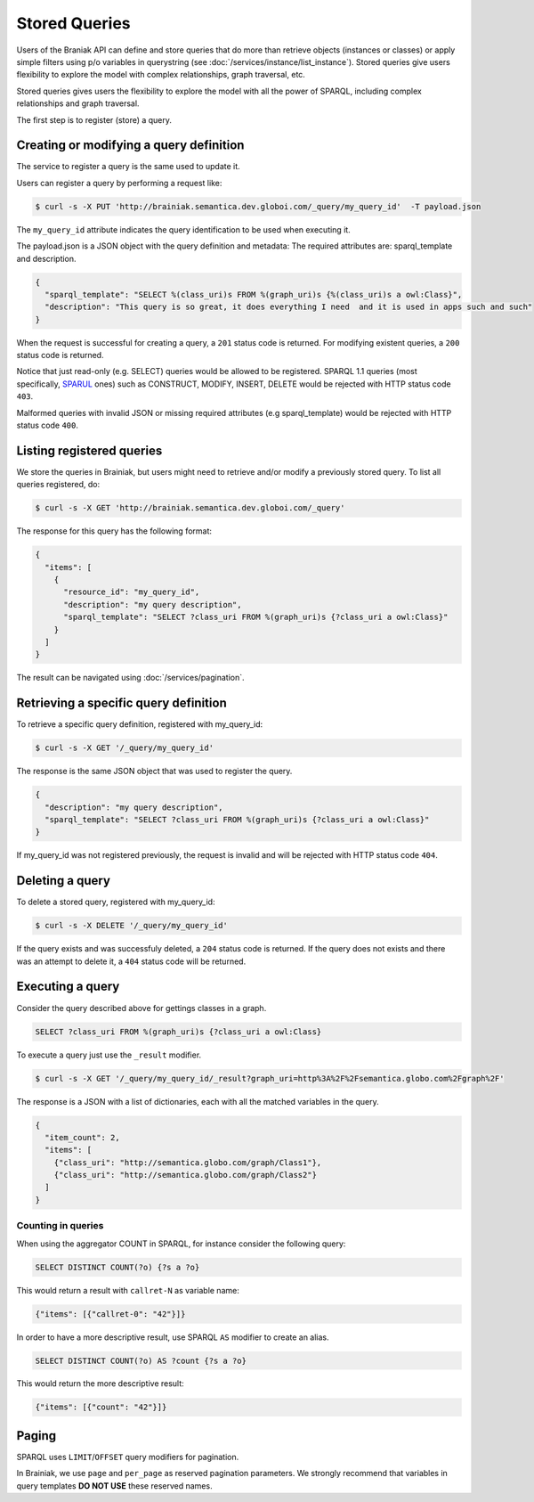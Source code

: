 Stored Queries
==============

Users of the Braniak API can define and store queries that do more than retrieve objects (instances or classes) or
apply simple filters using p/o variables in querystring (see :doc:`/services/instance/list_instance`).
Stored queries give users flexibility to explore the model with complex relationships, graph traversal, etc.

Stored queries gives users the flexibility to explore the model with all the power of SPARQL,
including complex relationships and graph traversal.

The first step is to register (store) a query.


Creating or modifying a query definition
----------------------------------------

The service to register a query is the same used to update it.

.. /// WARNING \\\ Commented out mentions to client-id because this first relase will not have authorization

.. The ``X-Brainiak-Client-Id`` header is mandatory for access authentication.

.. The client id used during query registration must be the same used during UPDATE and DELETE.

Users can register a query by performing a request like:

.. code-block:: bash

  $ curl -s -X PUT 'http://brainiak.semantica.dev.globoi.com/_query/my_query_id'  -T payload.json

.. -H "X-Brainiak-Client-Id: my_client_id"

The ``my_query_id`` attribute indicates the query identification to be used when executing it.


The payload.json is a JSON object with the query definition and metadata:
The required attributes are: sparql_template and description.


.. code-block:: json

  {
    "sparql_template": "SELECT %(class_uri)s FROM %(graph_uri)s {%(class_uri)s a owl:Class}",
    "description": "This query is so great, it does everything I need  and it is used in apps such and such"
  }

When the request is successful for creating a query, a ``201`` status code is returned.
For modifying existent queries, a ``200`` status code is returned.

Notice that just read-only (e.g. SELECT) queries would be allowed to be registered.
SPARQL 1.1 queries (most specifically, `SPARUL <http://en.wikipedia.org/wiki/SPARUL>`_ ones) such as CONSTRUCT, MODIFY, INSERT, DELETE would be rejected with HTTP status code ``403``.

Malformed queries with invalid JSON or missing required attributes (e.g sparql_template) would be rejected with HTTP status code ``400``.


Listing registered queries
--------------------------

We store the queries in Brainiak, but users might need to retrieve and/or modify a previously stored query.
To list all queries registered, do:


.. To list all queries registered with the same my_client_id, do:

.. code-block:: bash

  $ curl -s -X GET 'http://brainiak.semantica.dev.globoi.com/_query'

.. -H "X-Brainiak-Client-Id: my_client_id"


The response for this query has the following format:

..    "client_id": "my_client_id",

.. code-block:: json

  {
    "items": [
      {
        "resource_id": "my_query_id",
        "description": "my query description",
        "sparql_template": "SELECT ?class_uri FROM %(graph_uri)s {?class_uri a owl:Class}"
      }
    ]
  }

The result can be navigated using :doc:`/services/pagination`.

.. If the given client_id is not found the request is invalid and will be rejected with HTTPstatus code ``404``.


Retrieving a specific query definition
--------------------------------------

To retrieve a specific query definition, registered with my_query_id:

.. code-block:: bash

  $ curl -s -X GET '/_query/my_query_id'

.. -H "X-Brainiak-Client-Id: my_client_id"


The response is the same JSON object that was used to register the query.

.. code-block:: json

  {
    "description": "my query description",
    "sparql_template": "SELECT ?class_uri FROM %(graph_uri)s {?class_uri a owl:Class}"
  }


If my_query_id was not registered previously, the request is invalid and will be rejected with HTTP status code ``404``.


Deleting a query
----------------

To delete a stored query, registered with my_query_id:

.. code-block:: bash

  $ curl -s -X DELETE '/_query/my_query_id'

If the query exists and was successfuly deleted, a ``204`` status code is returned.
If the query does not exists and there was an attempt to delete it, a ``404`` status code will be returned.


Executing a query
-----------------

Consider the query described above for gettings classes in a graph.

.. code-block:: sql

  SELECT ?class_uri FROM %(graph_uri)s {?class_uri a owl:Class}

To execute a query just use the ``_result`` modifier.

.. code-block:: bash

  $ curl -s -X GET '/_query/my_query_id/_result?graph_uri=http%3A%2F%2Fsemantica.globo.com%2Fgraph%2F'
.. -H "X-Brainiak-Client-Id: my_client_id"

The response is a JSON with a list of dictionaries, each with all the matched variables in the query.

.. code-block:: json

  {
    "item_count": 2,
    "items": [
      {"class_uri": "http://semantica.globo.com/graph/Class1"},
      {"class_uri": "http://semantica.globo.com/graph/Class2"}
    ]
  }


Counting in queries
+++++++++++++++++++

When using the aggregator COUNT in SPARQL, for instance consider the following query:


.. code-block:: sparql

    SELECT DISTINCT COUNT(?o) {?s a ?o}


This would return a result with ``callret-N`` as variable name:

.. code-block:: json

    {"items": [{"callret-0": "42"}]}


In order to have a more descriptive result, use SPARQL ``AS`` modifier to create an alias.

.. code-block:: sparql

  SELECT DISTINCT COUNT(?o) AS ?count {?s a ?o}


This would return the more descriptive result:

.. code-block:: json

    {"items": [{"count": "42"}]}



Paging
------

SPARQL uses ``LIMIT``/``OFFSET`` query modifiers for pagination.

In Brainiak, we use ``page`` and ``per_page`` as reserved pagination parameters.
We strongly recommend that variables in query templates **DO NOT USE** these reserved names.
